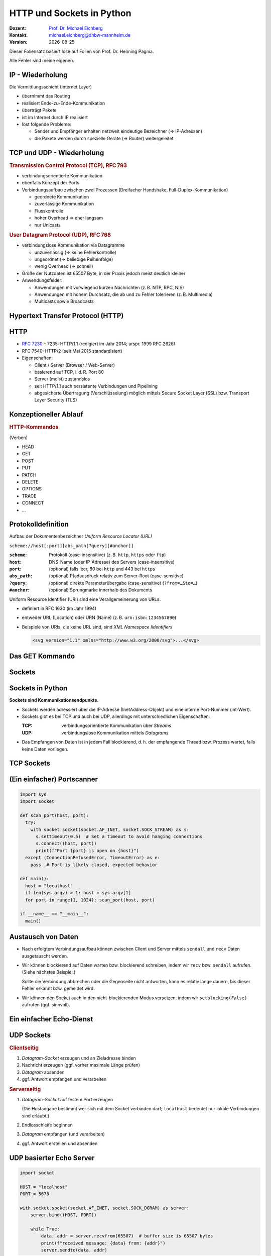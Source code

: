 .. meta:: 
    :author: Michael Eichberg
    :keywords: "HTTP", "Sockets"
    :description lang=de: HTTP und Socketprogrammierung
    :description lang=en: HTTP amd Sockets
    :id: lecture-ds-http-and-sockets-python
    :first-slide: last-viewed

.. |date| date::
.. |html-source| source::
    :url-prefix: https://delors.github.io/
    :suffix: .html
.. |pdf-source| source::
    :url-prefix: https://delors.github.io/
    :suffix: .html.pdf
.. |at| unicode:: 0x40

.. role:: incremental
.. role:: eng
.. role:: ger
.. role:: ger-quote
.. role:: minor
.. role:: obsolete
.. role:: dhbw-red
.. role:: dhbw-gray
.. role:: dhbw-light-gray
.. role:: the-blue
.. role:: the-green
.. role:: the-orange
.. role:: shiny-green
.. role:: shiny-red
.. role:: black
.. role:: dark-red
.. role:: huge

.. role:: raw-html(raw)
   :format: html



HTTP und Sockets in Python
==========================

.. container:: line-above padding-bottom-1em

  :Dozent: `Prof. Dr. Michael Eichberg <https://delors.github.io/cv/folien.rst.html>`__
  :Kontakt: michael.eichberg@dhbw-mannheim.de
  :Version: |date|

.. supplemental::

  :Folien: 

      HTML: |html-source|

      PDF: |pdf-source|

  :Fehler auf Folien melden:
      https://github.com/Delors/delors.github.io/issues

.. container:: footer-left tiny 

    Dieser Foliensatz basiert lose auf Folien von Prof. Dr. Henning Pagnia.
    
    Alle Fehler sind meine eigenen.



IP - Wiederholung
--------------------------------------

Die Vermittlungsschicht (Internet Layer)

- übernimmt das Routing
- realisiert Ende-zu-Ende-Kommunikation
- überträgt Pakete
- ist im Internet durch IP realisiert
- löst folgende Probleme:

  - Sender und Empfänger erhalten netzweit eindeutige Bezeichner (⇒ IP-Adressen)
  - die Pakete werden durch spezielle Geräte (⇒ Router) weitergeleitet



.. class:: smaller

TCP und UDP - Wiederholung 
--------------------------------------

.. container:: two-columns

  .. container:: column

    .. rubric:: Transmission Control Protocol (TCP), RFC 793

    • verbindungsorientierte Kommunikation
    • ebenfalls Konzept der Ports
    • Verbindungsaufbau zwischen zwei Prozessen (Dreifacher Handshake, Full-Duplex-Kommunikation)

      - geordnete Kommunikation
      - zuverlässige Kommunikation
      - Flusskontrolle
      - hoher Overhead ⇒ eher langsam
      - nur Unicasts

  .. container:: column

    .. rubric:: User Datagram Protocol (UDP), RFC 768
    
    • verbindungslose Kommunikation via Datagramme

      - unzuverlässig (⇒ keine Fehlerkontrolle)
      - ungeordnet (⇒ beliebige Reihenfolge)
      - wenig Overhead (⇒ schnell)
    • Größe der Nutzdaten ist 65507 Byte, in der Praxis jedoch meist deutlich kleiner
    • Anwendungsfelder:

      .. class:: smaller

      - Anwendungen mit vorwiegend kurzen Nachrichten (z. B. NTP, RPC, NIS)
      - Anwendungen mit hohem Durchsatz, die ab und zu Fehler tolerieren (z. B. Multimedia)
      - Multicasts sowie Broadcasts



.. class:: new-section transition-scale

Hypertext Transfer Protocol (HTTP)
--------------------------------------



HTTP
--------------------------------------

• `RFC 7230 <http://www.ietf.org/rfc/rfc7230.txt>`__ – 7235: HTTP/1.1 (redigiert im Jahr 2014; urspr. 1999 RFC 2626) 
• RFC 7540: HTTP/2 (seit Mai 2015 standardisiert)
• Eigenschaften:
  
  - Client / Server (Browser / Web-Server)
  - basierend auf TCP, i. d. R. Port 80
  - Server (meist) zustandslos
  - seit HTTP/1.1 auch persistente Verbindungen und Pipelining
  - abgesicherte Übertragung (Verschlüsselung) möglich mittels Secure Socket Layer (SSL) bzw. Transport Layer Security (TLS)



Konzeptioneller Ablauf
--------------------------------------


.. container:: two-columns

  .. container:: center-child-elements

    .. image:: images/http/http.svg
      :width: 1100px

  .. container:: small

    .. rubric:: HTTP-Kommandos 
    
    (:ger-quote:`Verben`)

    - HEAD
    - GET
    - POST
    - PUT
    - PATCH
    - DELETE
    - OPTIONS
    - TRACE
    - CONNECT
    - ...



.. class:: small

Protokolldefinition
--------------------------------------

Aufbau der Dokumentenbezeichner *Uniform Resource Locator (URL)*

.. container:: text-align-center rounded-corners padding-1em dhbw-light-gray-background

  ``scheme://host[:port][abs_path[?query][#anchor]]``

:``scheme``: Protokoll (case-insensitive) (z. B. ``http``, ``https`` oder ``ftp``)
:``host``: DNS-Name (oder IP-Adresse) des Servers (case-insensitive)
:``port``: (optional) falls leer, 80 bei ``http`` und 443 bei ``https`` 
:``abs_path``: (optional) Pfadausdruck relativ zum Server-Root (case-sensitive)
:``?query``: (optional) direkte Parameterübergabe (case-sensitive) (``?from=…&to=…``)
:``#anchor``: (optional) Sprungmarke innerhalb des Dokuments

.. container:: incremental small

  Uniform Resource Identifier (URI) sind eine Verallgemeinerung von URLs.

  - definiert in RFC 1630 (im Jahr 1994)
  - entweder URL (Location) oder URN (Name) (z. B. ``urn:isbn:1234567890``)
  - Beispiele von URIs, die keine URL sind, sind *XML Namespace Iidentifiers*

    .. code:: XML 
      :class: tiny

      <svg version="1.1" xmlns="http://www.w3.org/2000/svg">...</svg>



.. class:: scriptsize

Das GET Kommando
--------------------------------------

.. stack::

  .. layer::

    - Dient dem Anfordern von HTML-Daten vom Server (Request-Methode).
    - Minimale Anfrage:
    
      :Anfrage:

        ::

          GET <Path> HTTP/1.1
          Host: <Hostname>
          Connection: close
          <Leerzeile (CRLF)>

      :Optionen:     
          - Client kann zusätzlich weitere Infos über die Anfrage sowie sich selbst senden.
          - Server sendet Status der Anfrage sowie Infos über sich selbst und ggf. die angeforderte HTML-Datei.

    - Fehlermeldungen werden ggf. vom Server ebenfalls als HTML-Daten verpackt und als Antwort gesendet.

  .. layer:: incremental

    .. rubric:: Beispiel Anfrage des Clients

    .. code:: http

      GET /web/web.php HTTP/1.1
      Host: archive.org
      **CRLF**

    .. rubric:: Beispiel Antwort des Servers

    .. code:: http

      HTTP/1.1 200 OK
      Server: nginx/1.25.1
      Date: Thu, 22 Feb 2024 19:47:11 GMT
      Content-Type: text/html; charset=UTF-8
      Transfer-Encoding: chunked
      Connection: close
      **CRLF**
      <!DOCTYPE html>
      … 
      </html>**CRLF**



.. class:: new-section transition-scale

Sockets
--------------------------------------



Sockets in Python
--------------------------------------

**Sockets sind Kommunikationsendpunkte.**

- Sockets werden adressiert über die IP-Adresse (InetAddress-Objekt) und eine interne Port-Nummer (int-Wert).
- Sockets gibt es bei TCP und auch bei UDP, allerdings mit unterschiedlichen Eigenschaften:

  :TCP: verbindungsorientierte Kommunikation über *Streams*
  :UDP: verbindungslose Kommunikation mittels *Datagrams*
- Das Empfangen von Daten ist in jedem Fall blockierend, d. h. der empfangende Thread bzw. Prozess wartet, falls keine Daten vorliegen.



TCP Sockets
--------------------------------------

.. image:: images/http/tcp_sockets.svg
    :height: 950px
    :align: center


.. supplemental::

  (1) Der Server-Prozess wartet an dem bekannten Server-Port.
  (2) Der Client-Prozess erzeugt einen privaten Socket.
  (3) Der Socket baut zum Server-Prozess eine Verbindung auf – falls der Server die Verbindung akzeptiert.
  (4) Die Kommunikation erfolgt Strom-orientiert: Für beide Parteien wird je ein Eingabestrom und ein Ausgabestrom eingerichtet, über den nun Daten ausgetauscht werden können.
  (5) Wenn alle Daten ausgetauscht wurden, schließen im Allg. beide Parteien die Verbindung.



.. class:: smaller-slide-title

(Ein einfacher) Portscanner 
--------------------------------------

.. code:: python
  :class: far-far-smaller copy-to-clipboard

  import sys
  import socket

  def scan_port(host, port):
    try:
      with socket.socket(socket.AF_INET, socket.SOCK_STREAM) as s:
        s.settimeout(0.5)  # Set a timeout to avoid hanging connections
        s.connect((host, port))
        print(f"Port {port} is open on {host}")
    except (ConnectionRefusedError, TimeoutError) as e:
      pass  # Port is likely closed, expected behavior

  def main():
    host = "localhost"
    if len(sys.argv) > 1: host = sys.argv[1]
    for port in range(1, 1024): scan_port(host, port)

  if __name__ == "__main__":
    main()



Austausch von Daten
--------------------------------------



- Nach erfolgtem Verbindungsaufbau können zwischen Client und Server mittels ``sendall`` und ``recv`` Daten ausgetauscht werden.

.. class:: incremental list-with-explanations

- Wir können blockierend auf Daten warten bzw. blockierend schreiben, indem wir ``recv`` bzw. ``sendall`` aufrufen. (Siehe nächstes Beispiel.)
  
  Sollte die Verbindung abbrechen oder die Gegenseite nicht antworten, kann es :ger-quote:`relativ lange dauern`, bis dieser Fehler erkannt bzw. gemeldet wird.
- Wir können den Socket auch in den nicht-blockierenden Modus versetzen, indem wir ``setblocking(False)`` aufrufen (ggf. sinnvoll).



.. class:: smaller-slide-title
  
Ein einfacher Echo-Dienst 
------------------------------------------------------

.. stack:: tiny

  .. layer::
        
    .. code:: python
      :class: copy-to-clipboard

      # Client
      import socket
      def receive_all(conn, chunk_size=1024):
          data = b''
          while True:
              part = conn.recv(chunk_size)
              data += part
              if len(part) == 0: break # no more data
          return data

      while True:
          the_line = input()
          if the_line == ".": break
          with socket.socket(socket.AF_INET, socket.SOCK_STREAM) as s:
              s.connect(("localhost", 5678))  # Connect to localhost on port 7
              s.sendall(the_line.encode())
              data = receive_all(s)
          print(data.decode())

  .. layer:: incremental

    .. code:: python
      :class: copy-to-clipboard

      # Server
      import socket
      def receive_all(conn, chunk_size=1024): # see previous example

      with socket.socket(socket.AF_INET, socket.SOCK_STREAM) as server:
        server.bind(("localhost", 5678)) # Bind to localhost on port 5678 
        server.listen(1) # queue at most one connection at a time
        while True:
            conn, addr = server.accept()
            with conn:
                print(f"Connection from {addr}.")
                data = receive_all(conn, 1024)
                print(f"Received {data}.")
                if data:
                    conn.sendall(data)



UDP Sockets
--------------------------------------

.. container:: two-columns

  .. container:: column no-separator

    .. rubric:: Clientseitig

    1. *Datagram-Socket* erzeugen und an Zieladresse binden
    2. Nachricht erzeugen (ggf. vorher maximale Länge prüfen)
    3. *Datagram* absenden
    4. ggf. Antwort empfangen und verarbeiten


  .. container:: column 

    .. rubric:: Serverseitig

    .. class:: list-with-explanations

    1. *Datagram-Socket* auf festem Port erzeugen 
     
     
       (Die Hostangabe bestimmt wer sich mit dem Socket verbinden darf; ``localhost`` bedeutet nur lokale Verbindungen sind erlaubt.)
    2. Endlosschleife beginnen
    3. *Datagram* empfangen (und verarbeiten)
    4. ggf. Antwort erstellen und absenden



.. class:: smaller-slide-title
  
UDP basierter Echo Server
------------------------------------------------------

.. container:: tiny

  .. code:: python
    :class: copy-to-clipboard

    import socket

    HOST = "localhost"
    PORT = 5678  

    with socket.socket(socket.AF_INET, socket.SOCK_DGRAM) as server:
        server.bind((HOST, PORT))

        while True:
            data, addr = server.recvfrom(65507)  # buffer size is 65507 bytes
            print(f"received message: {data} from: {addr}")
            server.sendto(data, addr)




.. class:: integrated-exercise transition-fade

Übung 
------------------------------------------------------

.. exercise:: Ein einfacher HTTP-Client

  .. class:: list-with-explanations smaller

  (a) Schreiben Sie einen HTTP-Client, der den Server ``www.michael-eichberg.de`` kontaktiert, die Datei ``/index.html`` anfordert und die Antwort des Servers auf dem Bildschirm ausgibt.

      Verwenden Sie HTTP/1.1 und eine Struktur ähnlich dem in der Vorlesung vorgestellten Echo-Client.

      Senden Sie das GET-Kommando, die Host-Zeile sowie eine Leerzeile als Strings an den Server.
  (b) Erweitern Sie Ihren Client um die Fähigkeit URLs auf der Kommandozeile anzugeben.

      Verwenden Sie existierende Funktionalität, um die angegebene URL zu zerlegen (``urlparse von urllib.parse``).
  (c) Speichern Sie die Antwort des Servers in einer lokalen Datei. Prüfen Sie, dass die Datei in einem Browser korrekt angezeigt wird.

      Kann Ihr Programm auch Bilddateien (z. B. "http://www.michael-eichberg.de/acm.svg") korrekt speichern? Falls nicht, prüfen Sie ob Sie Antwort des Servers richtig verarbeiten; analysieren Sie ggf. den Header und passen Sie Ihr Programm entsprechend an.

  .. solution::
    :pwd: a-b-c 

    Zu (a):

    .. code:: python
      :class: copy-to-clipboard far-smaller
    
      #!/usr/bin/env python3
      import socket

      HOST = "www.michael-eichberg.de"
      PORT = 80
      FILE = "/index.html"

      the_request = f"GET {FILE} HTTP/1.1\r\nHost: {HOST}\r\n\r\n"

      def receive_all(conn, chunk_size=1024):
          data = b''
          while True:
              part = conn.recv(chunk_size)
              data += part
              if len(part) == 0: break
          return data

      with socket.socket(socket.AF_INET, socket.SOCK_STREAM) as s:
          s.connect((HOST, PORT))  

          s.sendall(the_request.encode())
          data = receive_all(s)
      print(data.decode())
 

    Zu (b) und (c):

    .. code:: python
      :class: copy-to-clipboard far-smaller

      #!/usr/bin/env python3

      import socket
      import sys
      import os
      from urllib.parse import urlparse

      HOST = "www.michael-eichberg.de"
      PORT = 80
      FILE = "/index.html"

      if sys.argv[1:]:
          url = urlparse(sys.argv[1])
          HOST = url.hostname
          if url.port:
              PORT = url.port
          FILE = url.path

      the_request = f"GET {FILE} HTTP/1.1\r\nHost: {HOST}\r\n\r\n"
      # print(the_request)

      def receive_all(conn, chunk_size=1024):
          data = b''
          while True:
              part = conn.recv(chunk_size)
              data += part
              if len(part) == 0: break
          return data

      with socket.socket(socket.AF_INET, socket.SOCK_STREAM) as s:
          s.connect((HOST, PORT))  
          s.sendall(the_request.encode())
          data = receive_all(s)
          headerEndIndex = data.index(b"\r\n\r\n")
          header = data[:headerEndIndex].decode()
          # print(header)
          contentType = next(filter(lambda h: h.strip().lower().startswith("content-type"),header.split("\r\n")))
          content = data[headerEndIndex+4:]
          
          filename = FILE[1:]
          if "/"  in filename:
              os.makedirs(os.path.dirname(filename), exist_ok=True)

          if "text/" in contentType:
              content = content.decode()
              print(content)
              with open(filename , "w") as f:
                  f.write(content)
          else:
              print(f"Content-Type: {contentType}; saving as binary file.")
              with open(filename , "wb") as f:
                  f.write(content)



.. class:: integrated-exercise

Übung 
------------------------------------------------------

.. exercise:: Protokollaggregation

  Schreiben Sie einen Python basierten Server, mit dem sich Protokoll-Meldungen auf einem Server zentral anzeigen lassen. Das Programm soll mehrere Clients unterstützen und UDP verwenden. Jeder Client liest von der Tastatur eine Eingabezeile in Form eines Strings ein, validiert die Eingabe und sendet diese dann ggf. sofort zum Server. Der Server wartet auf Port 5678 und empfängt die Meldungen beliebiger Clients, die er dann unmittelbar ausgibt.

  Stellen Sie sicher, dass Fehler adäquat behandelt werden.

  .. solution:: 
    :pwd: Nun mit UDP.
    
    .. code:: python
      :class: copy-to-clipboard smaller

      #!/usr/bin/env python3
      import socket

      HOST = "localhost"
      PORT = 5678  
      MAX_PACKET_SIZE = 65507

      try:
          client = socket.socket(socket.AF_INET, socket.SOCK_DGRAM)
          while True:
              message = input("Log message: ").encode()
              if len(message) > MAX_PACKET_SIZE:
                  print(f"Message too long. Max length is {MAX_PACKET_SIZE} bytes.")
                  continue
              client.sendto(message, (HOST, PORT))
      except socket.error as e:
          print(f"Socket error: {e}")
      except Exception as e:
          print(f"Other error occurred: {e}")
      finally:
          client.close()

    .. code:: python
      :class: copy-to-clipboard smaller

      #!/usr/bin/env python3
      import socket

      HOST = "localhost"
      PORT = 5678  
      MAX_PACKET_SIZE = 65507;

      with socket.socket(socket.AF_INET, socket.SOCK_DGRAM) as server:
          server.bind((HOST, PORT))

          while True:
              data, addr = server.recvfrom(MAX_PACKET_SIZE)  
              print(f"[{addr}] {data}")